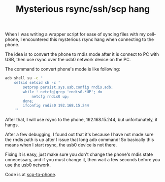 #+title: Mysterious rsync/ssh/scp hang
# bhj-tags: tool

When I was writing a wrapper script for ease of syncing files with my
cell-phone, I encountered this mysterious rsync hang when connecting
to the phone.

The idea is to convert the phone to rndis mode after it is connect to
PC with USB, then use rsync over the usb0 network device on the PC.

The command to convert phone's mode is like following:

#+BEGIN_SRC sh
    adb shell su -c "
        setsid setsid sh -c '
            setprop persist.sys.usb.config rndis,adb;
            while ! netcfg|grep 'rndis0.*UP'; do
                netcfg rndis0 up; 
            done;
            ifconfig rndis0 192.168.15.244
        '"
#+END_SRC

After that, I will use rsync to the phone, 192.168.15.244, but
unfortunately, it hangs.

After a few debugging, I found out that it's because I have not made
sure the rndis path is up after I issue that long adb command! So
basically this means when I start rsync, the usb0 device is not there.

Fixing it is easy, just make sure you don't change the phone's rndis
state unnecessary, and if you must change it, then wait a few seconds
before you use the usb0 network.

Code is at [[https://github.com/baohaojun/system-config/raw/master/bin/scp-to-phone][scp-to-phone]].
